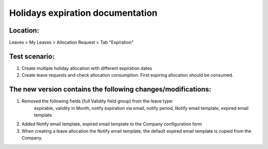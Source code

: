 =================================
Holidays expiration documentation
=================================

Location:
---------

Leaves > My Leaves > Allocation Request > Tab "Expiration"


Test scenario:
--------------
 
1. Create multiple holiday allocation with different expiration dates 
2. Create leave requests and check allocation consumption. First expiring allocation should be consumed.


The new version contains the following changes/modifications:
-------------------------------------------------------------
 
1. Removed the following fields (full Validity field group) from the leave type:
	expirable, validity in Month, notify expiration via email, notify period, Notify email template, expired email template
2. Added Notify email template, expired email template to the Company configuration form
3. When creating a leave allocation the Notify email template, the default expired email template is copied from the Company.
